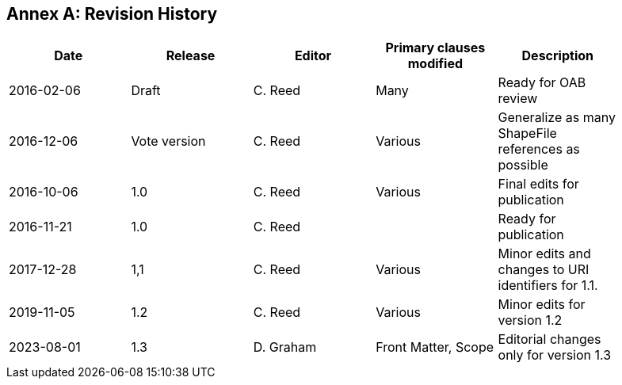 [appendix]
:appendix-caption: Annex
== Revision History

[width="90%",options="header"]
|===
|Date |Release |Editor | Primary clauses modified |Description
|2016-02-06 |Draft |C. Reed |Many |Ready for OAB review
|2016-12-06 |Vote version |C. Reed |Various |Generalize as many ShapeFile references as possible
|2016-10-06 |1.0 |C. Reed |Various |Final edits for publication
|2016-11-21 |1.0 |C. Reed | |Ready for publication
|2017-12-28 |1,1 |C. Reed |Various |Minor edits and changes to URI identifiers for 1.1.
|2019-11-05 |1.2 |C. Reed |Various |Minor edits for version 1.2
|2023-08-01 |1.3 |D. Graham | Front Matter, Scope |Editorial changes only for version 1.3
|===

